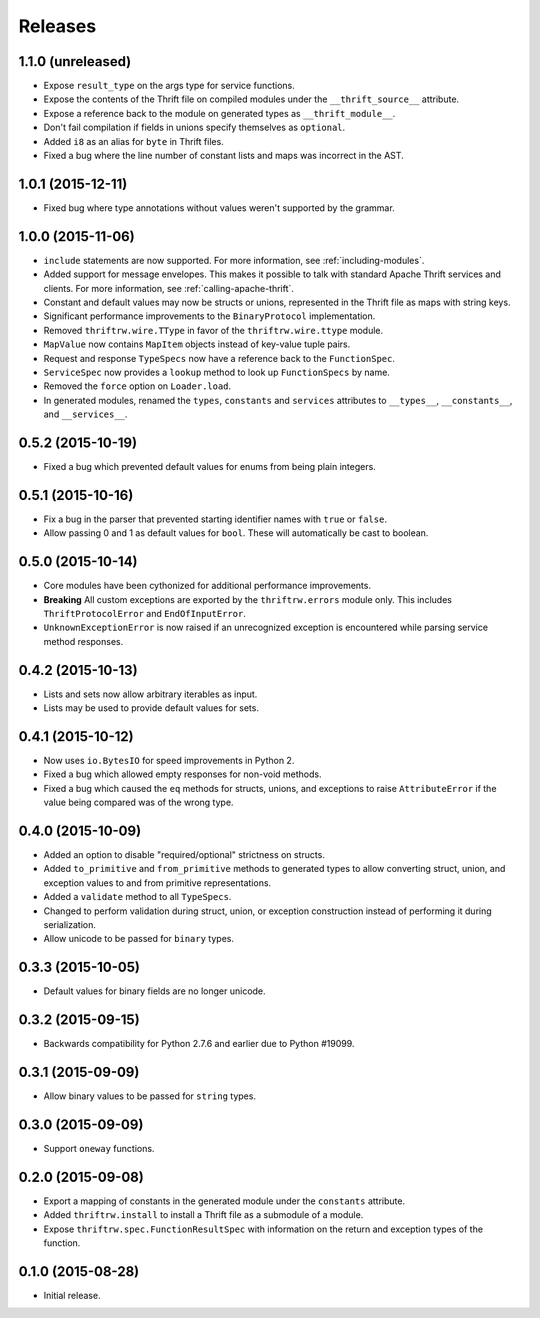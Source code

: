Releases
========

1.1.0 (unreleased)
------------------

- Expose ``result_type`` on the args type for service functions.
- Expose the contents of the Thrift file on compiled modules under the
  ``__thrift_source__`` attribute.
- Expose a reference back to the module on generated types as
  ``__thrift_module__``.
- Don't fail compilation if fields in unions specify themselves as
  ``optional``.
- Added ``i8`` as an alias for ``byte`` in Thrift files.
- Fixed a bug where the line number of constant lists and maps was incorrect in
  the AST.


1.0.1 (2015-12-11)
------------------

- Fixed bug where type annotations without values weren't supported by the
  grammar.


1.0.0 (2015-11-06)
------------------

- ``include`` statements are now supported. For more information, see
  :ref:`including-modules`.
- Added support for message envelopes. This makes it possible to talk with
  standard Apache Thrift services and clients. For more information, see
  :ref:`calling-apache-thrift`.
- Constant and default values may now be structs or unions, represented in the
  Thrift file as maps with string keys.
- Significant performance improvements to the ``BinaryProtocol``
  implementation.
- Removed ``thriftrw.wire.TType`` in favor of the ``thriftrw.wire.ttype``
  module.
- ``MapValue`` now contains ``MapItem`` objects instead of key-value tuple
  pairs.
- Request and response ``TypeSpecs`` now have a reference back to the
  ``FunctionSpec``.
- ``ServiceSpec`` now provides a ``lookup`` method to look up ``FunctionSpecs``
  by name.
- Removed the ``force`` option on ``Loader.load``.
- In generated modules, renamed the ``types``, ``constants`` and ``services``
  attributes to ``__types__``, ``__constants__``, and ``__services__``.


0.5.2 (2015-10-19)
------------------

- Fixed a bug which prevented default values for enums from being plain
  integers.


0.5.1 (2015-10-16)
------------------

- Fix a bug in the parser that prevented starting identifier names with
  ``true`` or ``false``.
- Allow passing 0 and 1 as default values for ``bool``. These will
  automatically be cast to boolean.


0.5.0 (2015-10-14)
------------------

- Core modules have been cythonized for additional performance improvements.
- **Breaking** All custom exceptions are exported by the ``thriftrw.errors``
  module only. This includes ``ThriftProtocolError`` and ``EndOfInputError``.
- ``UnknownExceptionError`` is now raised if an unrecognized exception is
  encountered while parsing service method responses.


0.4.2 (2015-10-13)
------------------

- Lists and sets now allow arbitrary iterables as input.
- Lists may be used to provide default values for sets.


0.4.1 (2015-10-12)
------------------

- Now uses ``io.BytesIO`` for speed improvements in Python 2.
- Fixed a bug which allowed empty responses for non-void methods.
- Fixed a bug which caused the ``eq`` methods for structs, unions, and
  exceptions to raise ``AttributeError`` if the value being compared was of the
  wrong type.


0.4.0 (2015-10-09)
------------------

- Added an option to disable "required/optional" strictness on structs.
- Added ``to_primitive`` and ``from_primitive`` methods to generated types to
  allow converting struct, union, and exception values to and from primitive
  representations.
- Added a ``validate`` method to all ``TypeSpecs``.
- Changed to perform validation during struct, union, or exception construction
  instead of performing it during serialization.
- Allow unicode to be passed for ``binary`` types.


0.3.3 (2015-10-05)
------------------

- Default values for binary fields are no longer unicode.


0.3.2 (2015-09-15)
------------------

- Backwards compatibility for Python 2.7.6 and earlier due to Python #19099.


0.3.1 (2015-09-09)
------------------

- Allow binary values to be passed for ``string`` types.


0.3.0 (2015-09-09)
------------------

- Support ``oneway`` functions.


0.2.0 (2015-09-08)
------------------

- Export a mapping of constants in the generated module under the ``constants``
  attribute.
- Added ``thriftrw.install`` to install a Thrift file as a submodule of a
  module.
- Expose ``thriftrw.spec.FunctionResultSpec`` with information on the return
  and exception types of the function.


0.1.0 (2015-08-28)
------------------

- Initial release.
